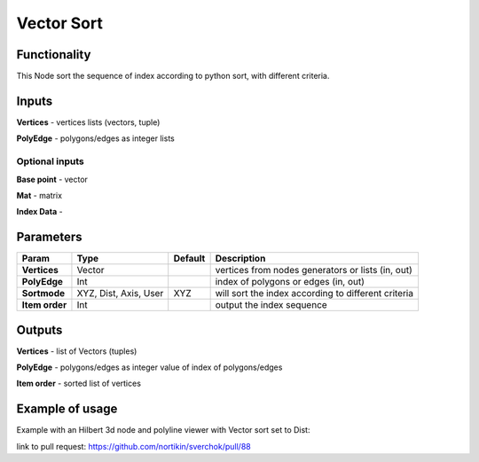 Vector Sort
===========

Functionality
-------------

This Node sort the sequence of index according to python sort, with different criteria.

Inputs
------

**Vertices** - vertices lists (vectors, tuple)

**PolyEdge** - polygons/edges as integer lists

Optional inputs
^^^^^^^^^^^^^^^

**Base point** - vector

**Mat** - matrix

**Index Data** -


Parameters
----------

+----------------+---------------+-------------+----------------------------------------------------+
| Param          | Type          | Default     | Description                                        |
+================+===============+=============+====================================================+
| **Vertices**   | Vector        |             | vertices from nodes generators or lists (in, out)  |
+----------------+---------------+-------------+----------------------------------------------------+
| **PolyEdge**   | Int           |             | index of polygons or edges     (in, out)           |
+----------------+---------------+-------------+----------------------------------------------------+
| **Sortmode**   | XYZ, Dist,    | XYZ         | will sort the index according to different criteria|
|                | Axis, User    |             |                                                    |
+----------------+---------------+-------------+----------------------------------------------------+
| **Item order** | Int           |             | output the index sequence                          |
+----------------+---------------+-------------+----------------------------------------------------+


Outputs
-------

**Vertices** - list of Vectors (tuples)

**PolyEdge** - polygons/edges as integer value of index of polygons/edges

**Item order** - sorted list of vertices

Example of usage
----------------

Example with an Hilbert 3d node and polyline viewer with Vector sort set to Dist:

.. image:: https://cloud.githubusercontent.com/assets/1275858/24357298/7c3e0f6a-12fd-11e7-9852-0d800ec51742.png

link to pull request: https://github.com/nortikin/sverchok/pull/88
